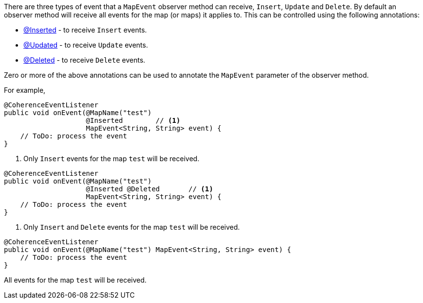 There are three types of event that a `MapEvent` observer method can receive, `Insert`, `Update` and `Delete`.
By default an observer method will receive all events for the map (or maps) it applies to.
This can be controlled using the following annotations:

* link:{api}/io/micronaut/coherence/annotation/Inserted.html[@Inserted] - to receive `Insert` events.
* link:{api}/io/micronaut/coherence/annotation/Updated.html[@Updated] - to receive `Update` events.
* link:{api}/io/micronaut/coherence/annotation/Deleted.html[@Deleted] - to receive `Delete` events.

Zero or more of the above annotations can be used to annotate the `MapEvent` parameter of the observer method.

For example,

[source,java]
----
@CoherenceEventListener
public void onEvent(@MapName("test")
                    @Inserted        // <1>
                    MapEvent<String, String> event) {
    // ToDo: process the event
}
----
<1> Only `Insert` events for the map `test` will be received.

[source,java]
----
@CoherenceEventListener
public void onEvent(@MapName("test")
                    @Inserted @Deleted       // <1>
                    MapEvent<String, String> event) {
    // ToDo: process the event
}
----
<1> Only `Insert` and `Delete` events for the map `test` will be received.

[source,java]
----
@CoherenceEventListener
public void onEvent(@MapName("test") MapEvent<String, String> event) {
    // ToDo: process the event
}
----
All events for the map `test` will be received.




